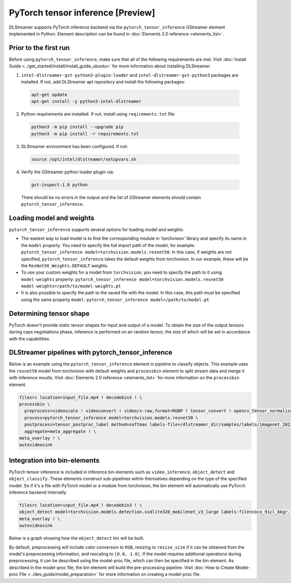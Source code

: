 PyTorch tensor inference [Preview]
==================================

DLStreamer supports PyTorch inference backend via the ``pytorch_tensor_inference`` GStreamer element implemented in Python. Element description can be found in :doc:`Elements 2.0 reference <elements_list>`.

Prior to the first run
----------------------

Before using ``pytorch_tensor_inference``, make sure that all of the following requirements are met. Visit :doc:`Install Guide <../get_started/install/install_guide_ubuntu>` for more information about installing DLStreamer.

1. ``intel-dlstreamer-gst-python3-plugin-loader`` and ``intel-dlstreamer-gst-python3`` packages are installed. If not, add DLStreamer apt repository and install the following packages:

  .. code:: sh

    apt-get update
    apt-get install -y python3-intel-dlstreamer

2. Python requirements are installed. If not, install using ``reqirements.txt`` file:

  .. code:: sh

    python3 -m pip install --upgrade pip
    python3 -m pip install -r requirements.txt

3. DLStreamer environment has been configured. If not:

  .. code:: sh

    source /opt/intel/dlstreamer/setupvars.sh

4. Verify the GStreamer python loader plugin via:

  .. code:: sh

    gst-inspect-1.0 python

  There should be no errors in the output and the list of GStreamer elements should contain ``pytorch_tensor_inference``.

Loading model and weights
-------------------------

``pytorch_tensor_inference`` supports several options for loading model and weights.

- The easiest way to load model is to find the corresponding module in 'torchvision' library and specify its name in the ``model`` property. You need to specify the full import path of the model, for example: ``pytorch_tensor_inference model=torchvision.models.resnet50``. In this case, if weights are not specified, ``pytorch_tensor_inference`` takes the default weights from torchvision. In our example, these will be the ``ResNet50_Weights.DEFAULT`` weights.

- To use your custom weights for a model from ``torchvision``, you need to specify the path to it using ``model-weights`` property: ``pytorch_tensor_inference model=torchvision.models.resnet50 model-weights=/path/to/model-weights.pt``

- It is also possible to specify the path to the saved file with the model. In this case, this path must be specified using the same property ``model``: ``pytorch_tensor_inference model=/path/to/model.pt``

Determining tensor shape
------------------------

PyTorch doesn't provide static tensor shapes for input and output of a model. To obtain the size of the output tensors during caps negotiations phase, inference is performed on an random tensor, the size of which will be set in accordance with the capabilities.

DLStreamer pipelines with pytorch_tensor_inference
--------------------------------------------------

Below is an example using the ``pytorch_tensor_inference`` element in pipeline to classify objects. This example uses the ``resnet50`` model from torchvision with default weights and ``processbin`` element to split stream data and merge it with inference results. Visit :doc:`Elements 2.0 reference <elements_list>` for more information on the ``processbin`` element.

.. code:: sh

  filesrc location=input_file.mp4 ! decodebin3 ! \
  processbin \
    preprocess=videoscale ! videoconvert ! video/x-raw,format=RGBP ! tensor_convert ! opencv_tensor_normalize range=<0,1>, mean=<0.485, 0.456, 0.406>, std=<0.229, 0.224, 0.225> \
    process=pytorch_tensor_inference model=torchvision.models.resnet50 \
    postprocess=tensor_postproc_label method=softmax labels-file=/dlstreamer_dir/samples/labels/imagenet_2012.txt \
    aggregate=meta_aggregate ! \
  meta_overlay ! \
  autovideosink

Integration into bin-elements
-----------------------------

PyTorch tensor inference is included in inference bin elements such as ``video_inference``, ``object_detect`` and ``object_classify``. These elements construct sub-pipelines within themselves depending on the type of the specified model. So if it's a file with PyTorch model or a module from torchvision, the bin element will automatically use PyTorch inference backend internally.

.. code:: sh

  filesrc location=input_file.mp4 ! decodebin3 ! \
  object_detect model=torchvision.models.detection.ssdlite320_mobilenet_v3_large labels-file=coco_91cl_bkgr.txt ! \
  meta_overlay ! \
  autovideosink

Below is a graph showing how the ``object_detect`` bin will be built.

.. graphviz::
  :caption: object_detect internal pipeline

  digraph {
    rankdir="LR"
    node[shape=box, style="rounded, filled", fillcolor=white]

    tee[label="tee", fillcolor=gray95]
    preproc[label="preprocess=videoscale ! videoconvert ! video/x-raw,format=RGBP ! tensor_convert ! opencv_tensor_normalize range=<0,1>"]
    processing[label="process=pytorch_tensor_inference model=torchvision.models.detection.ssdlite320_mobilenet_v3_large"]
    postproc[label="postprocess=tensor_postproc_detection labels-file=coco_91cl_bkgr.txt"]
    aggregate[label="aggregate=meta_aggregate"]

    tee -> preproc -> processing -> postproc -> aggregate
    tee -> aggregate
  }

By default, preprocessing will include color conversion to ``RGB``, resizing to ``resize_size`` if it can be obtained from the model's preprocessing information, and rescaling to ``[0.0, 1.0]``. If the model requires additional operations during preprocessing, it can be described using the model-proc file, which can then be specified in the bin element. As described in the model-proc file, the bin element will build the pre-processing pipeline. Visit :doc:`How to Create Model-proc File <../dev_guide/model_preparation>` for more information on creating a model-proc file.
